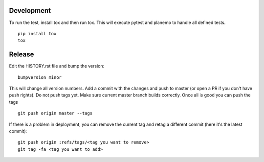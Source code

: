 Development
-----------

To run the test, install tox and then run tox.
This will execute pytest and planemo to handle all defined tests.

::

    pip install tox
    tox

Release
-------

Edit the HISTORY.rst file and bump the version:

::

    bumpversion minor

This will change all version numbers.
Add a commit with the changes and push to master (or open a PR if you don't
have push rights). Do not push tags yet.  Make sure current master branch
builds correctly.
Once all is good you can push the tags

::

    git push origin master --tags

If there is a problem in deployment, you can remove the current tag and retag a
different commit (here it's the latest commit):

::

    git push origin :refs/tags/<tag you want to remove>
    git tag -fa <tag you want to add>

